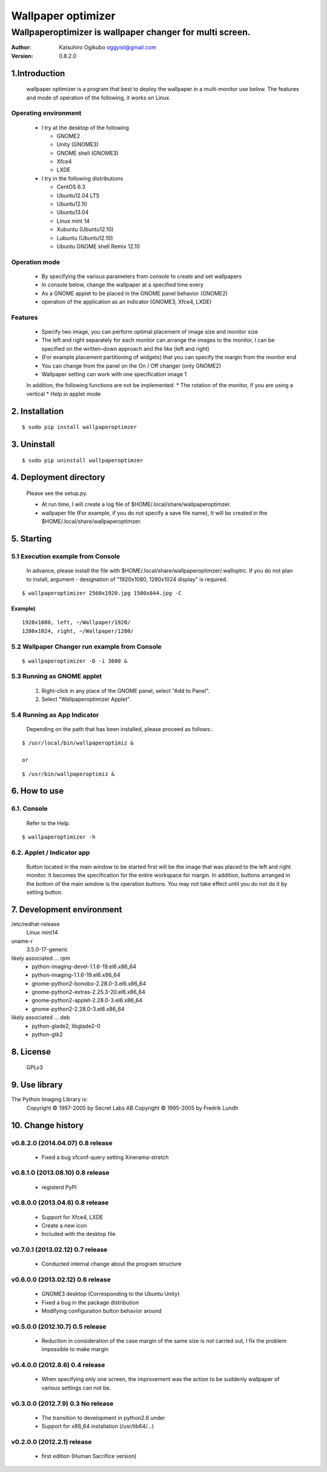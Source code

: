 
===================
Wallpaper optimizer
===================
---------------------------------------------------------
Wallpaperoptimizer is wallpaper changer for multi screen.
---------------------------------------------------------

:Author:
  Katsuhiro Ogikubo
  oggyist@gmail.com

:Version:
  0.8.2.0

1.Introduction
==============
  wallpaper optimizer is a program that best to deploy the wallpaper in a multi-monitor use below.
  The features and mode of operation of the following, it works on Linux.

Operating environment
---------------------
  * I try at the desktop of the following

    - GNOME2
    - Unity (GNOME3)
    - GNOME shell (GNOME3)
    - Xfce4
    - LXDE
    
  * I try in the following distributions

    - CentOS 6.3
    - Ubuntu12.04 LTS
    - Ubuntu12.10
    - Ubuntu13.04
    - Linux mint 14
    - Xubuntu (Ubuntu12.10)
    - Lubuntu (Ubuntu12.10)
    - Ubuntu GNOME shell Remix 12.10

Operation mode
--------------
  * By specifying the various parameters from console to create and set wallpapers
  * In console below, change the wallpaper at a specified time every
  * As a GNOME applet to be placed in the GNOME panel behavior (GNOME2)
  * operation of the application as an indicator (GNOME3, Xfce4, LXDE)

Features
--------
  * Specify two image, you can perform optimal placement of image size and monitor size
  * The left and right separately for each monitor can arrange the images to the monitor, I can be specified on the written-down approach and the like (left and right)
  * (For example placement partitioning of widgets) that you can specify the margin from the monitor end
  * You can change from the panel on the On / Off changer (only GNOME2)
  * Wallpaper setting can work with one specification image 1
  
  In addition, the following functions are not be implemented.
  * The rotation of the monitor, if you are using a vertical
  * Help in applet mode


2. Installation
===============
::

  $ sudo pip install wallpaperoptimzer


3. Uninstall
============
::

  $ sudo pip uninstall wallpaperoptimzer


4. Deployment directory
=======================
  Please see the setup.py.
 
  * At run time, I will create a log file of $HOME/.local/share/wallpaperoptimzer.
  * wallpaper file (For example, if you do not specify a save file name), It will be created in the $HOME/.local/share/wallpaperoptimzer.


5. Starting
===========
5.1 Execution example from Console
-----------------------------------
  In advance, please install the file with $HOME/.local/share/wallpaperoptimzer/.walloptrc.
  If you do not plan to install, argument - designation of "1920x1080, 1280x1024 display" is required.

::

  $ wallpaperoptimizer 2560x1920.jpg 1500x844.jpg -C

Example)
~~~~~~~~
::

  1920x1080, left, ~/Wallpaper/1920/
  1280x1024, right, ~/Wallpaper/1280/


5.2 Wallpaper Changer run example from Console
----------------------------------------------
::

  $ wallpaperoptimizer -D -i 3600 &

5.3 Running as GNOME applet
---------------------------
  1. Right-click in any place of the GNOME panel, select "Add to Panel".
  2. Select "Wallpaperoptimizer Applet".

5.4 Running as App Indicator
----------------------------
  Depending on the path that has been installed, please proceed as follows:.

::

  $ /usr/local/bin/wallpaperoptimiz & 

  or

::

  $ /usr/bin/wallpaperoptimiz &


6. How to use
=============
6.1. Console
------------
  Refer to the Help.

::

  $ wallpaperoptimizer -h

6.2. Applet / Indicator app
---------------------------
  Button located in the main window to be started first will be the image that was placed to the left and right monitor.
  It becomes the specification for the entire workspace for margin.
  In addition, buttons arranged in the bottom of the main window is the operation buttons. You may not take effect until you do not do it by setting button.


7. Development environment
==========================

/etc/redhat-release
  Linux mint14

uname-r
  3.5.0-17-generic

likely associated ... rpm
  * python-imaging-devel-1.1.6-19.el6.x86_64
  * python-imaging-1.1.6-19.el6.x86_64
  * gnome-python2-bonobo-2.28.0-3.el6.x86_64
  * gnome-python2-extras-2.25.3-20.el6.x86_64
  * gnome-python2-applet-2.28.0-3.el6.x86_64
  * gnome-python2-2.28.0-3.el6.x86_64

likely associated ... deb
  * python-glade2, libglade2-0
  * python-gtk2

8. License
==========
  GPLv3

9. Use library
==============
The Python Imaging Library is:
    Copyright © 1997-2005 by Secret Labs AB
    Copyright © 1995-2005 by Fredrik Lundh

10. Change history
==================
v0.8.2.0 (2014.04.07) 0.8 release
--------------------------------
 - Fixed a bug xfconf-query setting Xinerama-stretch

v0.8.1.0 (2013.08.10) 0.8 release
--------------------------------
 - registerd PyPI

v0.8.0.0 (2013.04.6) 0.8 release
--------------------------------
 - Support for Xfce4, LXDE
 - Create a new icon
 - Included with the desktop file

v0.7.0.1 (2013.02.12) 0.7 release
---------------------------------
 - Conducted internal change about the program structure

v0.6.0.0 (2013.02.12) 0.6 release
---------------------------------
 - GNOME3 desktop (Corresponding to the Ubuntu Unity)
 - Fixed a bug in the package distribution
 - Modifying configuration button behavior around

v0.5.0.0 (2012.10.7) 0.5 release
--------------------------------
 - Reduction in consideration of the case margin of the same size is not carried out, I fix the problem impossible to make margin

v0.4.0.0 (2012.8.6) 0.4 release
--------------------------------
 - When specifying only one screen, the improvement was the action to be suddenly wallpaper of various settings can not be.

v0.3.0.0 (2012.7.9) 0.3 No release
----------------------------------
 - The transition to development in python2.6 under
 - Support for x86_64 installation (/usr/lib64/...)

v0.2.0.0 (2012.2.1) release
---------------------------
 - first edition (Human Sacrifice version)

